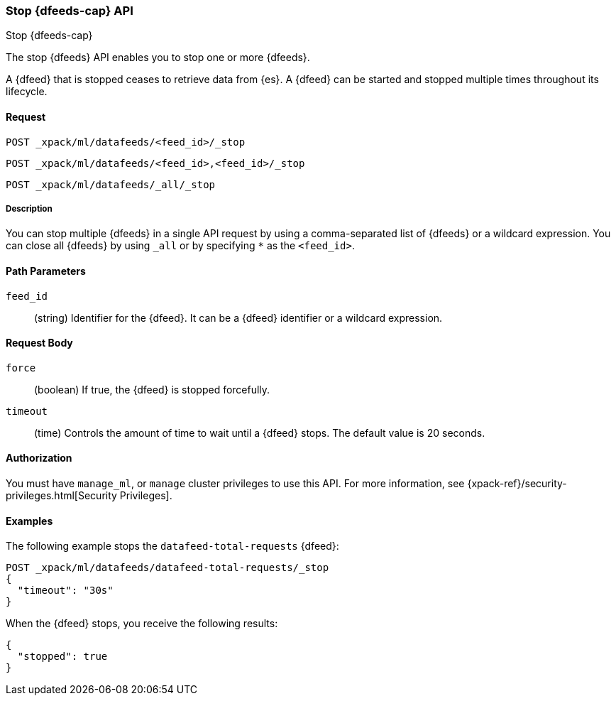 [role="xpack"]
[[ml-stop-datafeed]]
=== Stop {dfeeds-cap} API
++++
<titleabbrev>Stop {dfeeds-cap}</titleabbrev>
++++

The stop {dfeeds} API enables you to stop one or more {dfeeds}.

A {dfeed} that is stopped ceases to retrieve data from {es}.
A {dfeed} can be started and stopped multiple times throughout its lifecycle.

==== Request

`POST _xpack/ml/datafeeds/<feed_id>/_stop` +

`POST _xpack/ml/datafeeds/<feed_id>,<feed_id>/_stop` +

`POST _xpack/ml/datafeeds/_all/_stop`

//TBD: Can there be spaces between the items in the list?

===== Description

You can stop multiple {dfeeds} in a single API request by using a
comma-separated list of {dfeeds} or a wildcard expression. You can close all
{dfeeds} by using `_all` or by specifying `*` as the `<feed_id>`.


==== Path Parameters

`feed_id`::
  (string) Identifier for the {dfeed}. It can be a {dfeed} identifier or a
  wildcard expression.


==== Request Body

`force`::
  (boolean) If true, the {dfeed} is stopped forcefully.

`timeout`::
  (time) Controls the amount of time to wait until a {dfeed} stops.
  The default value is 20 seconds.


==== Authorization

You must have `manage_ml`, or `manage` cluster privileges to use this API.
For more information, see
{xpack-ref}/security-privileges.html[Security Privileges].


==== Examples

The following example stops the `datafeed-total-requests` {dfeed}:

[source,js]
--------------------------------------------------
POST _xpack/ml/datafeeds/datafeed-total-requests/_stop
{
  "timeout": "30s"
}
--------------------------------------------------
// CONSOLE
// TEST[setup:server_metrics_startdf]

When the {dfeed} stops, you receive the following results:
[source,js]
----
{
  "stopped": true
}
----
// CONSOLE
// TESTRESPONSE

